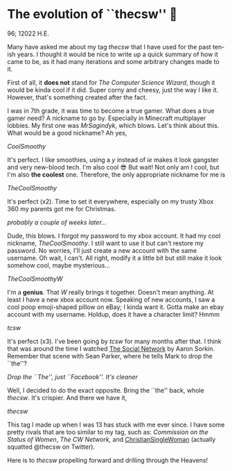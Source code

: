 * The evolution of ``thecsw'' 🧋

96; 12022 H.E.

Many have asked me about my tag /thecsw/ that I have used for the past ten-ish
years. I thought it would be nice to write up a quick summary of how it came to
be, as it had many iterations and some arbitrary changes made to it.

First of all, it *does not* stand for /The Computer Science Wizard/, though it would
be kinda cool if it did. Super corny and cheesy, just the way I like
it. However, that's something created after the fact.

I was in 7th grade, it was time to become a true gamer. What does a true gamer
need? A nickname to go by. Especially in Minecraft multiplayer lobbies. My first
one was /MrSagindyk/, which blows. Let's think about this. What would be a good
nickname? Ah yes,

#+begin_center
/CoolSmoothy/
#+end_center

It's perfect. I like smoothies, using a /y/ instead of /ie/ makes it look gangster
and very new-blood tech. I'm also cool 😎 But wait! Not only am I cool, but I'm
also *the coolest* one. Therefore, the only appropriate nickname for me is

#+begin_center
/TheCoolSmoothy/
#+end_center

It's perfect (x2). Time to set it everywhere, especially on my trusty Xbox 360
my parents got me for Christmas.

/probably a couple of weeks later.../

Dude, this blows. I forgot my password to my xbox account. It had my cool
nickname, /TheCoolSmoothy/. I still want to use it but can't restore my
password. No worries, I'll just create a new account with the same username. Oh
wait, I can't. All right, modify it a little bit but still make it look somehow
cool, maybe mysterious...

#+begin_center
/TheCoolSmoothyW/
#+end_center

I'm a *genius*. That /W/ really brings it together. Doesn't mean anything. At
least I have a new xbox account now. Speaking of new accounts, I saw a cool poop
emoji-shaped pillow on eBay; I kinda want it. Gotta make an ebay
account with my username. Holdup, does it have a character limit?
Hmmm

#+begin_center
/tcsw/
#+end_center

It's perfect (x3). I've been going by /tcsw/ for many months after that. I think
that was around the time I watched [[https://en.wikipedia.org/wiki/The_Social_Network][The Social Network]] by Aaron Sorkin. Remember
that scene with Sean Parker, where he tells Mark to drop the ``the''?

[[the.webp][Drop the ``The'', just ``Facebook''. It's cleaner]]

Well, I decided to do the exact opposite. Bring the ``the'' back, whole
/thecsw/. It's crispier. And there we have it,

#+begin_center
/thecsw/
#+end_center

This tag I made up when I was 13 has stuck with me ever since. I have some
pretty rivals that are too similar to my tag, such as: /Commission on the Status
of Women/, /The CW Network,/ and [[https://twitter.com/theCSW/status/10294886446][ChristianSingleWoman]] (actually squatted @thecsw
on Twitter).

Here is to /thecsw/ propelling forward and drilling through the Heavens! 
